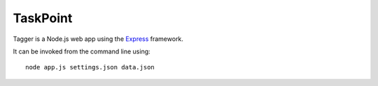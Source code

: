 TaskPoint
=========

Tagger is a Node.js web app using the Express_ framework.

.. _Express: http://expressjs.com/index.html

It can be invoked from the command line using::

    node app.js settings.json data.json